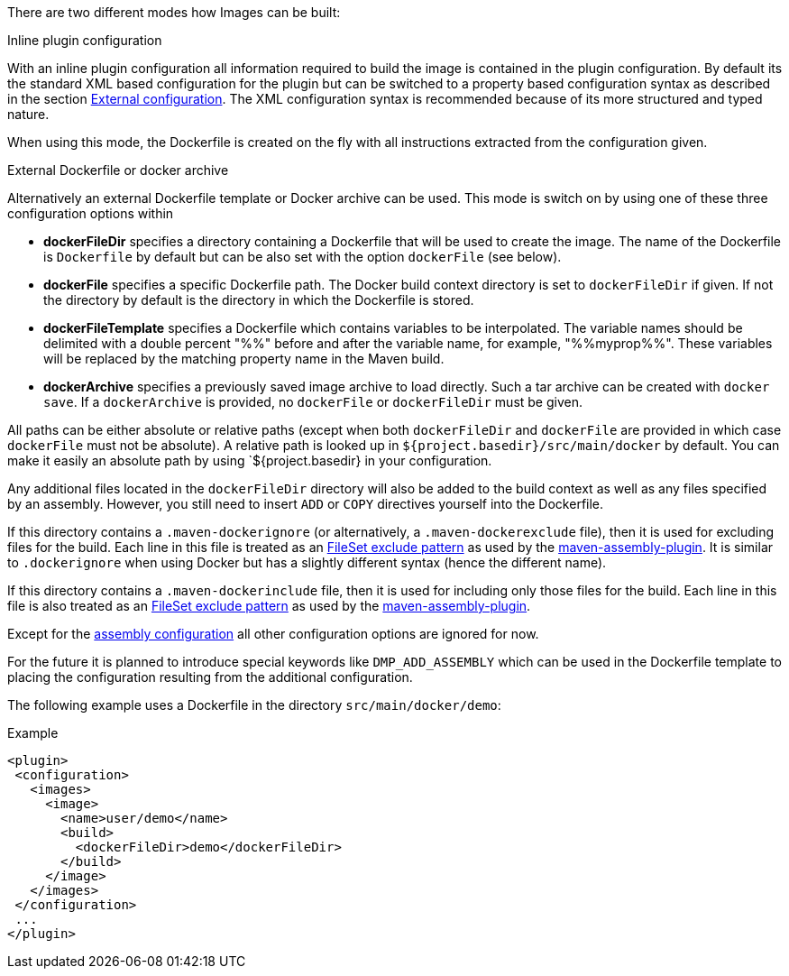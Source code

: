 
[[build-overview]]
There are two different modes how Images can be built:

.Inline plugin configuration
With an inline plugin configuration all information required to build the image is contained in the plugin configuration. By default its the standard XML based configuration for the plugin but can be switched to a property based configuration syntax as described in the section <<external-configuration,External configuration>>. The XML configuration syntax is recommended because of its more structured and typed nature.

When using this mode, the Dockerfile is created on the fly with all instructions extracted from the configuration given.

[[external-dockerfile]]
.External Dockerfile or docker archive
Alternatively an external Dockerfile template or Docker archive can be used. This mode is switch on by using one of these three configuration options within

* *dockerFileDir* specifies a directory containing a Dockerfile that will be used to create the image. The name of the Dockerfile is `Dockerfile` by default but can be also set with the option `dockerFile` (see below).
* *dockerFile* specifies a specific Dockerfile path. The Docker build context directory is set to `dockerFileDir` if given. If not the directory by default is the directory in which the Dockerfile is stored.
* *dockerFileTemplate* specifies a Dockerfile which contains variables to be interpolated.  The variable names should be delimited with a double percent "%%" before and after the variable name, for example, "%%myprop%%".  These variables will be replaced by the matching property name in the Maven build.
* *dockerArchive* specifies a previously saved image archive to load directly. Such a tar archive can be created with `docker save`. If a `dockerArchive` is provided, no `dockerFile` or `dockerFileDir` must be given.

All paths can be either absolute or relative paths (except when both `dockerFileDir` and `dockerFile` are provided in which case `dockerFile` must not be absolute). A relative path is looked up in `${project.basedir}/src/main/docker` by default. You can make it easily an absolute path by using `${project.basedir} in your configuration.

Any additional files located in the `dockerFileDir` directory will also be added to the build context as well as any files specified by an assembly. However, you still need to insert `ADD` or `COPY` directives yourself into the Dockerfile.

If this directory contains a `.maven-dockerignore` (or alternatively, a `.maven-dockerexclude` file), then it is used for excluding files for the build. Each line in this file is treated as an http://ant.apache.org/manual/Types/fileset.html[FileSet exclude pattern] as used by the http://maven.apache.org/plugins/maven-assembly-plugin[maven-assembly-plugin]. It is similar to `.dockerignore` when using Docker but has a slightly different syntax (hence the different name).

If this directory contains a `.maven-dockerinclude` file, then it is used for including only those files for the build. Each line in this file is also treated as an http://ant.apache.org/manual/Types/fileset.html[FileSet exclude pattern] as used by the http://maven.apache.org/plugins/maven-assembly-plugin[maven-assembly-plugin].

Except for the <<build-assembly,assembly configuration>> all other configuration options are ignored for now.

****
For the future it is planned to introduce special keywords like `DMP_ADD_ASSEMBLY` which can be used in the Dockerfile template to placing the configuration resulting from the additional configuration.
****

The following example uses a Dockerfile in the directory
`src/main/docker/demo`:

.Example
[source,xml]
----
<plugin>
 <configuration>
   <images>
     <image>
       <name>user/demo</name>
       <build>
         <dockerFileDir>demo</dockerFileDir>
       </build>
     </image>
   </images>
 </configuration>
 ...
</plugin>
----
